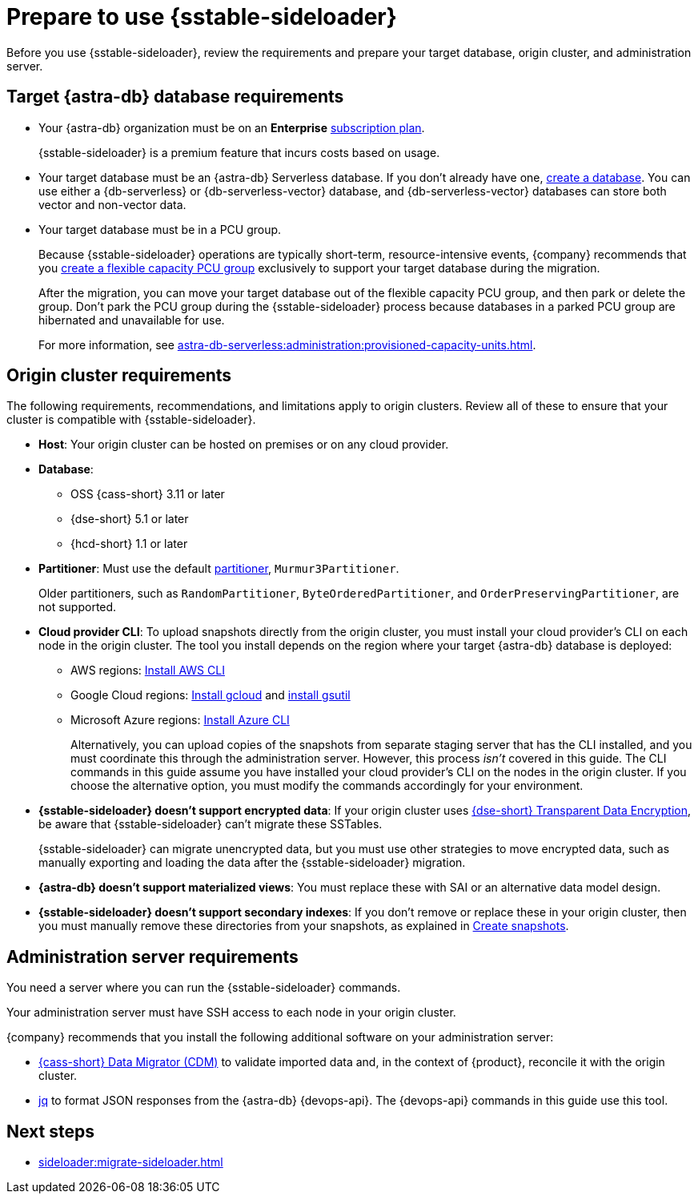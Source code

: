 = Prepare to use {sstable-sideloader}
:description: Before you use {sstable-sideloader}, review the requirements and prepare your target database, origin cluster, and administration server.

{description}

== Target {astra-db} database requirements

* Your {astra-db} organization must be on an *Enterprise* xref:astra-db-serverless:administration:subscription-plans.adoc[subscription plan].
+
{sstable-sideloader} is a premium feature that incurs costs based on usage.

* Your target database must be an {astra-db} Serverless database.
If you don't already have one, xref:astra-db-serverless:databases:create-database.adoc[create a database].
You can use either a {db-serverless} or {db-serverless-vector} database, and {db-serverless-vector} databases can store both vector and non-vector data.

* Your target database must be in a PCU group.
+
Because {sstable-sideloader} operations are typically short-term, resource-intensive events, {company} recommends that you xref:astra-db-serverless:administration:create-pcu.adoc#flexible-capacity[create a flexible capacity PCU group] exclusively to support your target database during the migration.
+
After the migration, you can move your target database out of the flexible capacity PCU group, and then park or delete the group.
Don't park the PCU group during the {sstable-sideloader} process because databases in a parked PCU group are hibernated and unavailable for use.
+
For more information, see xref:astra-db-serverless:administration:provisioned-capacity-units.adoc[].

[#origin-cluster-requirements]
== Origin cluster requirements

The following requirements, recommendations, and limitations apply to origin clusters.
Review all of these to ensure that your cluster is compatible with {sstable-sideloader}.

* *Host*: Your origin cluster can be hosted on premises or on any cloud provider.

* *Database*:
+
** OSS {cass-short} 3.11 or later
** {dse-short} 5.1 or later
** {hcd-short} 1.1 or later
//Due to a potential occasional issue affecting SSTables generated by C* 3.0 / DSE 5.0. Until the fix is rolled out, we need to restrict the SSTable versions.

* *Partitioner*: Must use the default https://cassandra.apache.org/doc/stable/cassandra/configuration/cass_yaml_file.html#partitioner[partitioner], `Murmur3Partitioner`.
+
Older partitioners, such as `RandomPartitioner`, `ByteOrderedPartitioner`, and `OrderPreservingPartitioner`, are not supported.

* *Cloud provider CLI*: To upload snapshots directly from the origin cluster, you must install your cloud provider's CLI on each node in the origin cluster.
The tool you install depends on the region where your target {astra-db} database is deployed:
+
** AWS regions: https://docs.aws.amazon.com/cli/latest/userguide/getting-started-install.html[Install AWS CLI]
** Google Cloud regions: https://cloud.google.com/sdk/docs/install-sdk[Install gcloud] and https://cloud.google.com/storage/docs/gsutil_install[install gsutil]
** Microsoft Azure regions: https://learn.microsoft.com/en-us/cli/azure/install-azure-cli[Install Azure CLI]
+
Alternatively, you can upload copies of the snapshots from separate staging server that has the CLI installed, and you must coordinate this through the administration server.
However, this process _isn't_ covered in this guide.
The CLI commands in this guide assume you have installed your cloud provider's CLI on the nodes in the origin cluster.
If you choose the alternative option, you must modify the commands accordingly for your environment.

* *{sstable-sideloader} doesn't support encrypted data*: If your origin cluster uses xref:6.9@dse:securing:transparent-data-encryption.adoc[{dse-short} Transparent Data Encryption], be aware that {sstable-sideloader} can't migrate these SSTables.
+
{sstable-sideloader} can migrate unencrypted data, but you must use other strategies to move encrypted data, such as manually exporting and loading the data after the {sstable-sideloader} migration.

* *{astra-db} doesn't support materialized views*: You must replace these with SAI or an alternative data model design.

* *{sstable-sideloader} doesn't support secondary indexes*: If you don't remove or replace these in your origin cluster, then you must manually remove these directories from your snapshots, as explained in xref:sideloader:migrate-sideloader.adoc#create-snapshots[Create snapshots].

== Administration server requirements

You need a server where you can run the {sstable-sideloader} commands.

Your administration server must have SSH access to each node in your origin cluster.

{company} recommends that you install the following additional software on your administration server:

* https://github.com/datastax/cassandra-data-migrator[{cass-short} Data Migrator (CDM)] to validate imported data and, in the context of {product}, reconcile it with the origin cluster.
* https://jqlang.github.io/jq/[jq] to format JSON responses from the {astra-db} {devops-api}.
The {devops-api} commands in this guide use this tool.

== Next steps

* xref:sideloader:migrate-sideloader.adoc[]